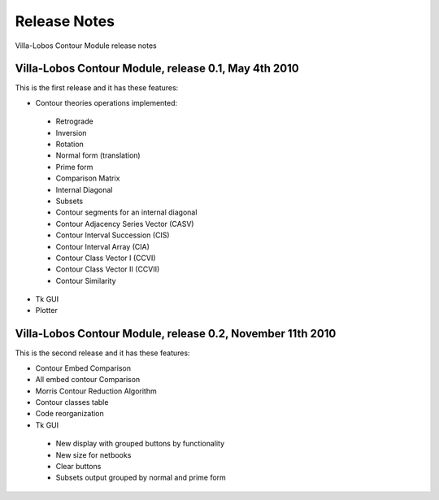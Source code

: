 Release Notes
=============

Villa-Lobos Contour Module release notes

Villa-Lobos Contour Module, release 0.1, May 4th 2010
-----------------------------------------------------

This is the first release and it has these features:

- Contour theories operations implemented:
 - Retrograde
 - Inversion
 - Rotation
 - Normal form (translation)
 - Prime form
 - Comparison Matrix
 - Internal Diagonal
 - Subsets
 - Contour segments for an internal diagonal
 - Contour Adjacency Series Vector (CASV)
 - Contour Interval Succession (CIS)
 - Contour Interval Array (CIA)
 - Contour Class Vector I (CCVI)
 - Contour Class Vector II (CCVII)
 - Contour Similarity
- Tk GUI
- Plotter

Villa-Lobos Contour Module, release 0.2, November 11th 2010
-----------------------------------------------------------

This is the second release and it has these features:

- Contour Embed Comparison
- All embed contour Comparison
- Morris Contour Reduction Algorithm
- Contour classes table
- Code reorganization
- Tk GUI
 - New display with grouped buttons by functionality
 - New size for netbooks
 - Clear buttons
 - Subsets output grouped by normal and prime form
